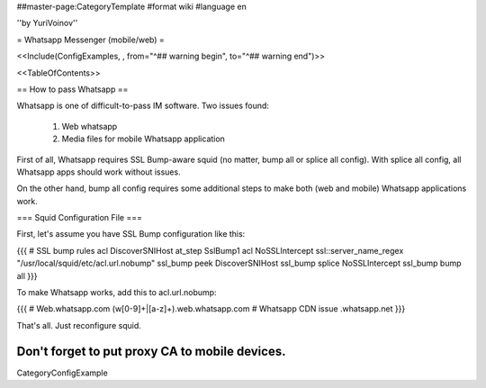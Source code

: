 ##master-page:CategoryTemplate
#format wiki
#language en

''by YuriVoinov''

= Whatsapp Messenger (mobile/web) =

<<Include(ConfigExamples, , from="^## warning begin", to="^## warning end")>>

<<TableOfContents>>

== How to pass Whatsapp ==

Whatsapp is one of difficult-to-pass IM software. Two issues found:

 1. Web whatsapp
 2. Media files for mobile Whatsapp application

First of all, Whatsapp requires SSL Bump-aware squid (no matter, bump all or splice all config). With splice all config, all Whatsapp apps should work without issues.

On the other hand, bump all config requires some additional steps to make both (web and mobile) Whatsapp applications work.

=== Squid Configuration File ===

First, let's assume you have SSL Bump configuration like this:

{{{
# SSL bump rules
acl DiscoverSNIHost at_step SslBump1
acl NoSSLIntercept ssl::server_name_regex "/usr/local/squid/etc/acl.url.nobump"
ssl_bump peek DiscoverSNIHost
ssl_bump splice NoSSLIntercept
ssl_bump bump all
}}}

To make Whatsapp works, add this to acl.url.nobump:

{{{
# Web.whatsapp.com
(w[0-9]+|[a-z]+)\.web\.whatsapp\.com
# Whatsapp CDN issue
.whatsapp\.net
}}}

That's all. Just reconfigure squid.

Don't forget to put proxy CA to mobile devices.
----
CategoryConfigExample
